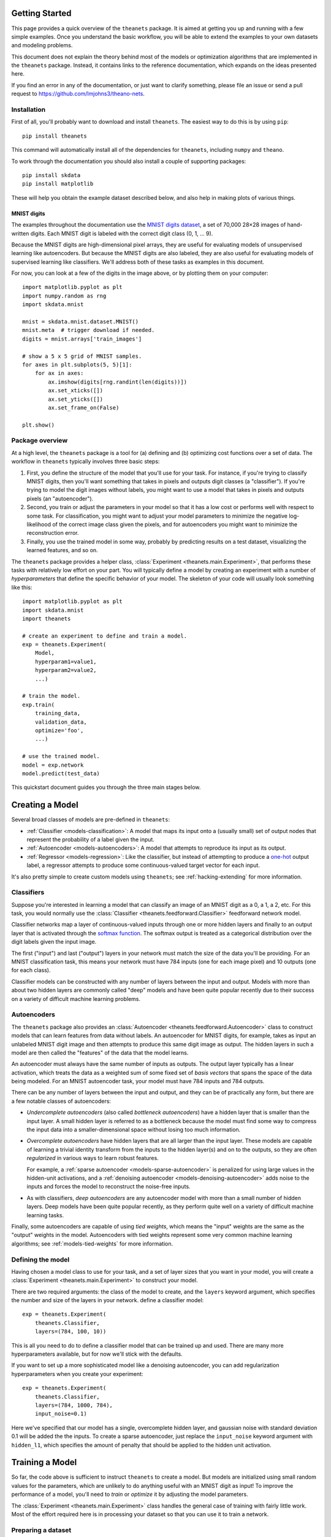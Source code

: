 ===============
Getting Started
===============

This page provides a quick overview of the ``theanets`` package. It is aimed at
getting you up and running with a few simple examples. Once you understand the
basic workflow, you will be able to extend the examples to your own datasets and
modeling problems.

This document does not explain the theory behind most of the models or
optimization algorithms that are implemented in the ``theanets`` package.
Instead, it contains links to the reference documentation, which expands on the
ideas presented here.

If you find an error in any of the documentation, or just want to clarify
something, please file an issue or send a pull request to
https://github.com/lmjohns3/theano-nets.

.. _qs-setup:

Installation
============

First of all, you'll probably want to download and install ``theanets``. The
easiest way to do this is by using ``pip``::

  pip install theanets

This command will automatically install all of the dependencies for
``theanets``, including ``numpy`` and ``theano``.

To work through the documentation you should also install a couple of supporting
packages::

  pip install skdata
  pip install matplotlib

These will help you obtain the example dataset described below, and also help in
making plots of various things.

.. _qs-mnist:

MNIST digits
------------

The examples throughout the documentation use the `MNIST digits dataset
<http://yann.lecun.com/exdb/mnist/>`_, a set of 70,000 28×28 images of
hand-written digits. Each MNIST digit is labeled with the correct digit class
(0, 1, ... 9).

.. image:: http://www.heikohoffmann.de/htmlthesis/img679.gif

Because the MNIST digits are high-dimensional pixel arrays, they are useful for
evaluating models of unsupervised learning like autoencoders. But because the
MNIST digits are also labeled, they are also useful for evaluating models of
supervised learning like classifiers. We'll address both of these tasks as
examples in this document.

For now, you can look at a few of the digits in the image above, or by plotting
them on your computer::

  import matplotlib.pyplot as plt
  import numpy.random as rng
  import skdata.mnist

  mnist = skdata.mnist.dataset.MNIST()
  mnist.meta  # trigger download if needed.
  digits = mnist.arrays['train_images']

  # show a 5 x 5 grid of MNIST samples.
  for axes in plt.subplots(5, 5)[1]:
      for ax in axes:
          ax.imshow(digits[rng.randint(len(digits))])
          ax.set_xticks([])
          ax.set_yticks([])
          ax.set_frame_on(False)

  plt.show()

.. _qs-overview:

Package overview
================

At a high level, the ``theanets`` package is a tool for (a) defining and (b)
optimizing cost functions over a set of data. The workflow in ``theanets``
typically involves three basic steps:

#. First, you define the structure of the model that you'll use for your task.
   For instance, if you're trying to classify MNIST digits, then you'll want
   something that takes in pixels and outputs digit classes (a "classifier"). If
   you're trying to model the digit images without labels, you might want to use
   a model that takes in pixels and outputs pixels (an "autoencoder").
#. Second, you train or adjust the parameters in your model so that it has a low
   cost or performs well with respect to some task. For classification, you
   might want to adjust your model parameters to minimize the negative
   log-likelihood of the correct image class given the pixels, and for
   autoencoders you might want to minimize the reconstruction error.
#. Finally, you use the trained model in some way, probably by predicting
   results on a test dataset, visualizing the learned features, and so on.

The ``theanets`` package provides a helper class, :class:`Experiment
<theanets.main.Experiment>`, that performs these tasks with relatively low
effort on your part. You will typically define a model by creating an experiment
with a number of *hyperparameters* that define the specific behavior of your
model. The skeleton of your code will usually look something like this::

  import matplotlib.pyplot as plt
  import skdata.mnist
  import theanets

  # create an experiment to define and train a model.
  exp = theanets.Experiment(
      Model,
      hyperparam1=value1,
      hyperparam2=value2,
      ...)

  # train the model.
  exp.train(
      training_data,
      validation_data,
      optimize='foo',
      ...)

  # use the trained model.
  model = exp.network
  model.predict(test_data)

This quickstart document guides you through the three main stages below.

.. _qs-creating:

================
Creating a Model
================

Several broad classes of models are pre-defined in ``theanets``:

- :ref:`Classifier <models-classification>`: A model that maps its input onto a
  (usually small) set of output nodes that represent the probability of a label
  given the input.
- :ref:`Autoencoder <models-autoencoders>`: A model that attempts to reproduce
  its input as its output.
- :ref:`Regressor <models-regression>`: Like the classifier, but instead of
  attempting to produce a `one-hot`_ output label, a regressor attempts to
  produce some continuous-valued target vector for each input.

.. _one-hot: http://en.wikipedia.org/wiki/One-hot

It's also pretty simple to create custom models using ``theanets``; see
:ref:`hacking-extending` for more information.

.. _qs-classifier:

Classifiers
===========

Suppose you're interested in learning a model that can classify an image of an
MNIST digit as a 0, a 1, a 2, etc. For this task, you would normally use the
:class:`Classifier <theanets.feedforward.Classifier>` feedforward network model.

Classifier networks map a layer of continuous-valued inputs through one or more
hidden layers and finally to an output layer that is activated through the
`softmax function`_. The softmax output is treated as a categorical distribution
over the digit labels given the input image.

The first ("input") and last ("output") layers in your network must match the
size of the data you'll be providing. For an MNIST classification task, this
means your network must have 784 inputs (one for each image pixel) and 10
outputs (one for each class).

Classifier models can be constructed with any number of layers between the input
and output. Models with more than about two hidden layers are commonly called
"deep" models and have been quite popular recently due to their success on a
variety of difficult machine learning problems.

.. _softmax function: http://en.wikipedia.org/wiki/Softmax_function

.. _qs-autoencoder:

Autoencoders
============

The ``theanets`` package also provides an :class:`Autoencoder
<theanets.feedforward.Autoencoder>` class to construct models that can learn
features from data without labels. An autoencoder for MNIST digits, for example,
takes as input an unlabeled MNIST digit image and then attempts to produce this
same digit image as output. The hidden layers in such a model are then called
the "features" of the data that the model learns.

An autoencoder must always have the same number of inputs as outputs. The output
layer typically has a linear activation, which treats the data as a weighted sum
of some fixed set of *basis vectors* that spans the space of the data being
modeled. For an MNIST autoencoder task, your model must have 784 inputs and 784
outputs.

There can be any number of layers between the input and output, and they can be
of practically any form, but there are a few notable classes of autoencoders:

- *Undercomplete autoencoders* (also called *bottleneck autoencoders*) have a
  hidden layer that is smaller than the input layer. A small hidden layer is
  referred to as a bottleneck because the model must find some way to compress
  the input data into a smaller-dimensional space without losing too much
  information.

- *Overcomplete autoencoders* have hidden layers that are all larger than the
  input layer. These models are capable of learning a trivial identity transform
  from the inputs to the hidden layer(s) and on to the outputs, so they are
  often *regularized* in various ways to learn robust features.

  For example, a :ref:`sparse autoencoder <models-sparse-autoencoder>` is
  penalized for using large values in the hidden-unit activations, and a
  :ref:`denoising autoencoder <models-denoising-autoencoder>` adds noise to the
  inputs and forces the model to reconstruct the noise-free inputs.

- As with classifiers, *deep autoencoders* are any autoencoder model with more
  than a small number of hidden layers. Deep models have been quite popular
  recently, as they perform quite well on a variety of difficult machine
  learning tasks.

Finally, some autoencoders are capable of using *tied weights*, which means the
"input" weights are the same as the "output" weights in the model. Autoencoders
with tied weights represent some very common machine learning algorithms; see
:ref:`models-tied-weights` for more information.

Defining the model
==================

Having chosen a model class to use for your task, and a set of layer sizes that
you want in your model, you will create a :class:`Experiment
<theanets.main.Experiment>` to construct your model.

There are two required arguments: the class of the model to create, and the
``layers`` keyword argument, which specifies the number and size of the layers
in your network.  define a classifier model::

  exp = theanets.Experiment(
      theanets.Classifier,
      layers=(784, 100, 10))

This is all you need to do to define a classifier model that can be trained up
and used. There are many more hyperparameters available, but for now we'll stick
with the defaults.

If you want to set up a more sophisticated model like a denoising autoencoder,
you can add regularization hyperparameters when you create your experiment::

  exp = theanets.Experiment(
      theanets.Classifier,
      layers=(784, 1000, 784),
      input_noise=0.1)

Here we've specified that our model has a single, overcomplete hidden layer, and
gaussian noise with standard deviation 0.1 will be added the the inputs. To
create a sparse autoencoder, just replace the ``input_noise`` keyword argument
with ``hidden_l1``, which specifies the amount of penalty that should be applied
to the hidden unit activation.

.. _qs-training:

================
Training a Model
================

So far, the code above is sufficient to instruct ``theanets`` to create a model.
But models are initialized using small random values for the parameters, which
are unlikely to do anything useful with an MNIST digit as input! To improve the
performance of a model, you'll need to *train* or *optimize* it by adjusting the
model parameters.

The :class:`Experiment <theanets.main.Experiment>` class handles the general
case of training with fairly little work. Most of the effort required here is in
processing your dataset so that you can use it to train a network.

Preparing a dataset
===================

Before you can train your model, you'll need to write a little glue code to
arrange for a training and a validation dataset. With the MNIST digits, this is
pretty straightforward::

  def load_mnist():
      mnist = skdata.mnist.dataset.MNIST()
      mnist.meta  # trigger download if needed.
      def arr(n, dtype):
          # convert an array to the proper shape and dtype
          arr = mnist.arrays[n]
          return arr.reshape((len(arr), -1)).astype(dtype)
      train_images = arr('train_images', 'f') / 255.
      train_labels = arr('train_labels', np.uint8)
      test_images = arr('test_images', 'f') / 255.
      test_labels = arr('test_labels', np.uint8)
      return ((train_images[:50000], train_labels[:50000, 0]),
              (train_images[50000:], train_labels[50000:, 0]),
              (test_images, test_labels[:, 0]))

Here we've rescaled the image data so that each pixel lies in the interval
:math:`[0, 1]` instead of the default :math:`[0, 255]`. We've also reshaped the
data so that each example is a 1-dimensional vector rather than a 2-dimensional
array of pixels.

The load function returns a training split (the first 50000 examples), a
validation split (the remainder of the training data from ``skdata``, containing
10000 examples), and a test split (the test split from ``skdata``, containing
10000 examples).

.. note::

   Because ``theanets`` uses Theano for its computations, most datasets need to
   be cast to a value that is compatible with your setting for
   `Theano's "floatX" configuration parameter`_. Unless you have a really
   expensive GPU, this is likely to mean that you need to use 32-bit floats.

.. _Theano's "floatX" configuration parameter: http://deeplearning.net/software/theano/library/config.html#config.floatX

Choosing an optimizer
=====================

The next step is to specify the training algorithm to use, and any associated
hyperparameter values. This is most naturally accomplished using the
``train`` method of the experiment object::

  exp.train(training_data,
            optimize='nag',
            learning_rate=1e-3,
            momentum=0.9)

The first positional argument to this method is the training dataset, and the
second (if provided) is a validation dataset. (These positional arguments can
also be passed to the :func:`Experiment.train()
<theanets.main.Experiment.train>` method using the keywords ``train_set`` and
``valid_set``, respectively.) If a validation dataset is not provided, the
training dataset will be used for validation.

The ``optimize`` keyword argument specifies an algorithm to use for training.
(If you do not provide a value for this argument, ``'rmsprop'`` is used by
default, using the :class:`RmsProp <theanets.trainer.RmsProp>` algorithm.) Any
subsequent keyword arguments will be passed to the training algorithm
implementation; these arguments typically specify hyperparameters of the
training algorithm like the learning rate and so forth.

The available training methods are described mathematically in :doc:`trainers`;
here we've specified :class:`Nesterov's Accelerated Gradient
<theanets.trainer.NAG>`, a type of stochastic gradient descent with momentum.

To train our model, we will use the MNIST digits dataset from above. Putting
everything together yields code that looks like this::

  train, valid, _ = load_mnist_labeled()
  exp = theanets.Experiment(theanets.Classifier, layers=(784, 100, 10))
  exp.train(train, valid, optimize='nag', learning_rate=1e-3, momentum=0.9)

If you put this code, plus any necessary imports, into a file called something
like ``mnist-classifier.py``, and then run it on the command-line, your computer
will do a bunch of work to learn good parameter values for your model! If you
enable Python's ``logging`` module you'll also get updates on the console about
the progress of the optimization procedure.

Training as iteration
---------------------

The :func:`Experiment.train() <theanets.main.Experiment.train>` method is
actually just a thin wrapper over the underlying :func:`Experiment.itertrain()
<theanets.main.Experiment.itertrain>` method, which you can use directly if you
want to do something special during training::

  for costs in exp.itertrain(train, valid, **kwargs):
      print(costs['J'])

Trainers yield a dictionary after each training iteration. The keys and values
in each dictionary give the costs and monitors that are computed during
training, which will vary depending on the model and the training algorithm.
However, there will always be a ``'J'`` key that gives the value of the loss
function that is being optimized. For classifier models, the dictionary will
also have an ``'acc'`` key, which gives the percent accuracy of the classifier
model.

Saving and loading
==================

The :class:`Experiment <theanets.main.Experiment>` class can snapshot your model
automatically during training. When you call :func:`Experiment.train()
<theanets.main.Experiment.train>`, you can provide the following keyword
arguments:

- ``save_progress``: This should be a string containing a filename where the
  model should be saved.

- ``save_every``: This should be a numeric value specifying how often the model
  should be saved during training. If this value is positive, it specifies the
  number of training iterations between checkpoints; if it is negative, it
  specifies the number of minutes that are allowed to elapse between
  checkpoints.

If you provide a ``save_progress`` argument when you construct your experiment,
and a model exists in the given snapshot file, then that model will be loaded
from disk.

You can also save and load models manually by calling :func:`Experiment.save()
<theanets.main.Experiment.save>` and :func:`Experiment.load()
<theanets.main.Experiment.load>`, respectively.

.. _qs-using:

=============
Using a Model
=============

Once you've trained a model, you will probably want to do something useful with
it. If you are working in a production environment, you might want to use the
model to make predictions about incoming data; if you are doing research, you
might want to examine the parameters that the model has learned.

Computing feedforward activations
=================================

For all neural network models, you can compute the activation of the output
layer by calling :func:`Network.predict()
<theanets.feedforward.Network.predict>`::

  results = exp.network.predict(new_dataset)

This returns an array containing one row of output activations for each row of
input data. You can also compute the activations of all layers in the network
using the :func:`Network.feed_forward()
<theanets.feedforward.Network.feed_forward>` method::

  for layer in exp.network.feed_forward(new_dataset):
      print(abs(layer).sum(axis=1))

This method returns a list of arrays, one for each layer in the network. Each
array contains one row for every row of input data.

Additionally, for classifiers, you can obtain predictions for new data using the
:func:`Classifier.classify() <theanets.feedforward.Classifier.classify>`
method::

  classes = exp.network.classify(new_dataset)

This returns a vector of integers; each element in the vector gives the greedy
(argmax) result across the categories for the corresponding row of input data.

Visualizing learned features
============================

Many times it is useful to create a plot of the features that the model learns;
this can be useful for debugging model performance, but also for interpreting
the dataset through the "lens" of the learned features.

The weights connecting successive layers of neurons in the model are available
using :func:`Network.get_weights() <theanets.feedforward.Network.get_weights>`.
This method takes an integer, the index of the weights to retrieve, and returns
an array containing the weights. For "encoding" layers in the network, this
array contains a feature vector in each column (for "decoding" layers, the
features are in each row).

For a dataset like the MNIST digits, you can reshape the learned features and
visualize them as though they were 28×28 images::

  img = np.zeros((28 * 10, 28 * 10), dtype='f')
  for i, pix in enumerate(exp.network.get_weights(0).T):
      r, c = divmod(i, 10)
      img[r * 28:(r+1) * 28, c * 28:(c+1) * 28] = pix.reshape((28, 28))
  plt.imshow(img, cmap=plt.cm.gray)
  plt.show()

In this example, the weights in layer 0 connect the inputs to the first hidden
layer; these weights have one column of 784 values for each hidden node in the
network, so we can iterate over the transpose and put each column -- properly
reshaped -- into a giant image.

That concludes the basic classification example. The ``theanets`` source code
contains a complete ``mnist-classifier.py`` example that you can play around
with.

.. _qs-misc:

=============
Miscellaneous
=============

Using the Command Line
======================

The ``theanets`` package was designed from the start to use the command line for
configuring most aspects of defining and training a model.

If you work in a command-line environment, you can leave many of the
hyperparameters for your model unspecified when constructing your
:class:`Experiment <theanets.main.Experiment>`, and instead specify the
configuration of your network using flags defined on the command line::

    exp = theanets.Experiment(theanets.Classifier)

This will create the same network as the classification model described above if
you run your file as::

    (venv)~$ mnist-classifier.py --layers 784 100 10

In both cases, the model has one input layer with 784 units, one hidden layer
containing 100 model neurons, and one softmax output layer with 10 units.

You can set many more hyperparameters on the command line. Use the ``--help``
flag from the command line to show the options that are currently available.

More Information
================

This concludes the quick start guide! Please read more information about
``theanets`` in the :doc:`models` and :doc:`trainers` sections of the
documentation.

The source code for ``theanets`` lives at http://github.com/lmjohns3/theanets.
Please fork, explore, and send pull requests!

Finally, there is also a mailing list for project discussion and announcements.
Subscribe online at https://groups.google.com/forum/#!forum/theanets.
